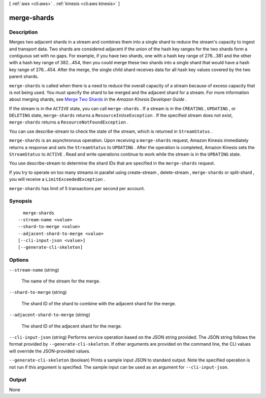 [ :ref:`aws <cli:aws>` . :ref:`kinesis <cli:aws kinesis>` ]

.. _cli:aws kinesis merge-shards:


************
merge-shards
************



===========
Description
===========



Merges two adjacent shards in a stream and combines them into a single shard to reduce the stream's capacity to ingest and transport data. Two shards are considered adjacent if the union of the hash key ranges for the two shards form a contiguous set with no gaps. For example, if you have two shards, one with a hash key range of 276...381 and the other with a hash key range of 382...454, then you could merge these two shards into a single shard that would have a hash key range of 276...454. After the merge, the single child shard receives data for all hash key values covered by the two parent shards.

 

``merge-shards`` is called when there is a need to reduce the overall capacity of a stream because of excess capacity that is not being used. You must specify the shard to be merged and the adjacent shard for a stream. For more information about merging shards, see `Merge Two Shards`_ in the *Amazon Kinesis Developer Guide* .

 

If the stream is in the ``ACTIVE`` state, you can call ``merge-shards`` . If a stream is in the ``CREATING`` , ``UPDATING`` , or ``DELETING`` state, ``merge-shards`` returns a ``ResourceInUseException`` . If the specified stream does not exist, ``merge-shards`` returns a ``ResourceNotFoundException`` . 

 

You can use  describe-stream to check the state of the stream, which is returned in ``StreamStatus`` .

 

``merge-shards`` is an asynchronous operation. Upon receiving a ``merge-shards`` request, Amazon Kinesis immediately returns a response and sets the ``StreamStatus`` to ``UPDATING`` . After the operation is completed, Amazon Kinesis sets the ``StreamStatus`` to ``ACTIVE`` . Read and write operations continue to work while the stream is in the ``UPDATING`` state. 

 

You use  describe-stream to determine the shard IDs that are specified in the ``merge-shards`` request. 

 

If you try to operate on too many streams in parallel using  create-stream ,  delete-stream , ``merge-shards`` or  split-shard , you will receive a ``LimitExceededException`` . 

 

``merge-shards`` has limit of 5 transactions per second per account.



========
Synopsis
========

::

    merge-shards
  --stream-name <value>
  --shard-to-merge <value>
  --adjacent-shard-to-merge <value>
  [--cli-input-json <value>]
  [--generate-cli-skeleton]




=======
Options
=======

``--stream-name`` (string)


  The name of the stream for the merge.

  

``--shard-to-merge`` (string)


  The shard ID of the shard to combine with the adjacent shard for the merge.

  

``--adjacent-shard-to-merge`` (string)


  The shard ID of the adjacent shard for the merge.

  

``--cli-input-json`` (string)
Performs service operation based on the JSON string provided. The JSON string follows the format provided by ``--generate-cli-skeleton``. If other arguments are provided on the command line, the CLI values will override the JSON-provided values.

``--generate-cli-skeleton`` (boolean)
Prints a sample input JSON to standard output. Note the specified operation is not run if this argument is specified. The sample input can be used as an argument for ``--cli-input-json``.



======
Output
======

None

.. _Merge Two Shards: http://docs.aws.amazon.com/kinesis/latest/dev/kinesis-using-sdk-java-resharding-merge.html
